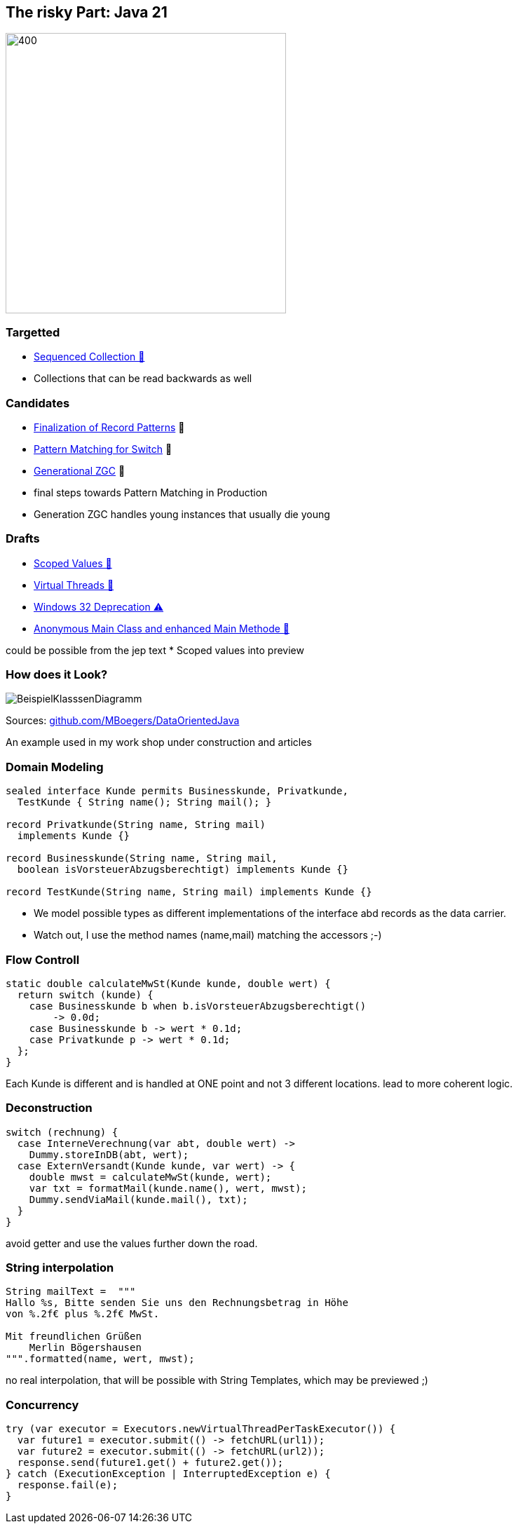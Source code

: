 == The risky Part: Java 21

image::images/Plug_duke.png[400,400]

=== Targetted

* https://openjdk.org/jeps/431[Sequenced Collection 🎉]

[notes]
--
* Collections that can be read backwards as well
--

=== Candidates

* https://openjdk.org/jeps/440[Finalization of Record Patterns] 🏁
* https://openjdk.org/jeps/441[Pattern Matching for Switch] 🏁
* https://openjdk.org/jeps/439[Generational ZGC] 🎉

[notes]
--
* final steps towards Pattern Matching in Production
* Generation ZGC handles young instances that usually die young
--

=== Drafts

* https://openjdk.org/jeps/8304357[Scoped Values 🔬]
* https://openjdk.org/jeps/8303683[Virtual Threads 🏁]
* https://openjdk.org/jeps/8303167[Windows 32 Deprecation ⚠️]
* https://openjdk.org/jeps/8302326[Anonymous Main Class and enhanced Main Methode 🔬]

[notes]
--
could be possible from the jep text * Scoped values into preview
--

=== How does it Look?

image::images/BeispielKlasssenDiagramm.svg[]

Sources: https://github.com/MBoegers/DataOrientedJava[github.com/MBoegers/DataOrientedJava]

[notes]
--
An example used in my work shop under construction and articles
--

=== Domain Modeling

[source,java]
----
sealed interface Kunde permits Businesskunde, Privatkunde,
  TestKunde { String name(); String mail(); }

record Privatkunde(String name, String mail)
  implements Kunde {}

record Businesskunde(String name, String mail,
  boolean isVorsteuerAbzugsberechtigt) implements Kunde {}

record TestKunde(String name, String mail) implements Kunde {}
----

[notes]
--
* We model possible types as different implementations of the interface abd records as the data carrier.
* Watch out, I use the method names (name,mail) matching the accessors ;-)
--

=== Flow Controll

[source,java]
----
static double calculateMwSt(Kunde kunde, double wert) {
  return switch (kunde) {
    case Businesskunde b when b.isVorsteuerAbzugsberechtigt()
        -> 0.0d;
    case Businesskunde b -> wert * 0.1d;
    case Privatkunde p -> wert * 0.1d;
  };
}
----

[notes]
--
Each Kunde is different and is handled at ONE point and not 3 different locations.
lead to more coherent logic.
--

=== Deconstruction

[source,java]
----
switch (rechnung) {
  case InterneVerechnung(var abt, double wert) ->
    Dummy.storeInDB(abt, wert);
  case ExternVersandt(Kunde kunde, var wert) -> {
    double mwst = calculateMwSt(kunde, wert);
    var txt = formatMail(kunde.name(), wert, mwst);
    Dummy.sendViaMail(kunde.mail(), txt);
  }
}
----

[notes]
--
avoid getter and use the values further down the road.
--

=== String interpolation

[source,java]
----
String mailText =  """
Hallo %s, Bitte senden Sie uns den Rechnungsbetrag in Höhe
von %.2f€ plus %.2f€ MwSt.

Mit freundlichen Grüßen
    Merlin Bögershausen
""".formatted(name, wert, mwst);
----

[notes]
--
no real interpolation, that will be possible with String Templates, which may be previewed ;)
--

=== Concurrency

[source,java]
----
try (var executor = Executors.newVirtualThreadPerTaskExecutor()) {
  var future1 = executor.submit(() -> fetchURL(url1));
  var future2 = executor.submit(() -> fetchURL(url2));
  response.send(future1.get() + future2.get());
} catch (ExecutionException | InterruptedException e) {
  response.fail(e);
}
----

[notes]
--
--
